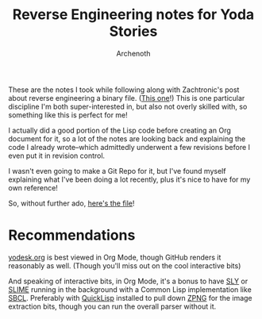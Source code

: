 #+TITLE:Reverse Engineering notes for Yoda Stories
#+AUTHOR:Archenoth
#+EMAIL:archenoth@gmail.com
:SETTINGS:
#+STARTUP: hidestars inlineimages
#+DRAWERS: SETTINGS
:END:

These are the notes I took while following along with Zachtronic's post about reverse engineering a binary file. ([[http://www.zachtronics.com/yoda-stories/][This one]]!)
This is one particular discipline I'm both super-interested in, but also not overly skilled with, so something like this is perfect for me!

I actually did a good portion of the Lisp code before creating an Org document for it, so a lot of the notes are looking back and explaining the code I already wrote--which admittedly underwent a few revisions before I even put it in revision control.

I wasn't even going to make a Git Repo for it, but I've found myself explaining what I've been doing a lot recently, plus it's nice to have for my own reference!

So, without further ado, [[./yodesk.org][here's the file]]!

* Recommendations
[[./yodesk.org][yodesk.org]] is best viewed in Org Mode, though GitHub renders it reasonably as well. (Though you'll miss out on the cool interactive bits)

And speaking of interactive bits, in Org Mode, it's a bonus to have [[https://github.com/joaotavora/sly][SLY]] or [[https://github.com/slime/slime][SLIME]] running in the background with a Common Lisp implementation like [[http://www.sbcl.org/][SBCL]]. Preferably with [[https://www.quicklisp.org/beta/][QuickLisp]] installed to pull down [[https://www.xach.com/lisp/zpng/][ZPNG]] for the image extraction bits, though you can run the overall parser without it.
